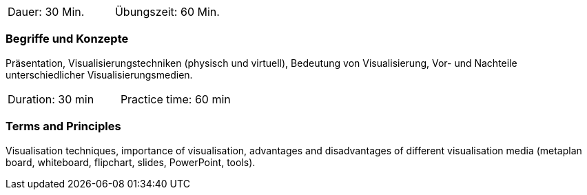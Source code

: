 // tag::DE[]
|===
| Dauer: 30 Min. | Übungszeit: 60 Min.
|===

=== Begriffe und Konzepte
Präsentation, Visualisierungstechniken (physisch und virtuell), Bedeutung von Visualisierung, Vor- und Nachteile unterschiedlicher Visualisierungsmedien.
// end::DE[]

// tag::EN[]
|===
| Duration: 30 min | Practice time: 60 min
|===

=== Terms and Principles
Visualisation techniques, importance of visualisation, advantages and disadvantages of different visualisation media (metaplan board, whiteboard, flipchart, slides, PowerPoint, tools).
// end::EN[]


